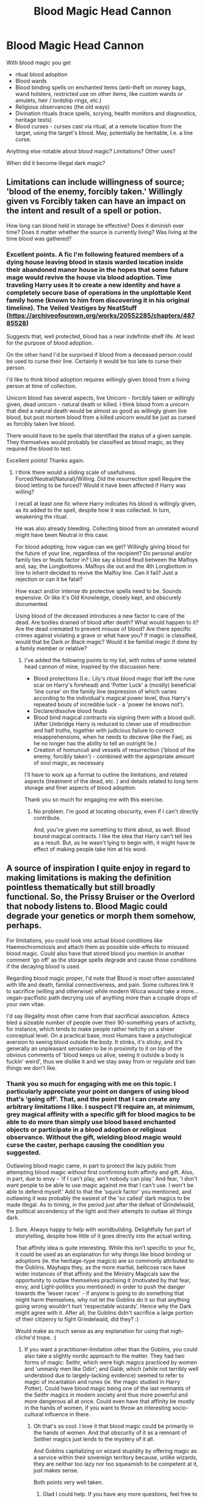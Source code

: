 #+TITLE: Blood Magic Head Cannon

* Blood Magic Head Cannon
:PROPERTIES:
:Author: marfarma
:Score: 5
:DateUnix: 1577472925.0
:DateShort: 2019-Dec-27
:FlairText: Discussion
:END:
With blood magic you get

- ritual blood adoption
- Blood wards
- Blood binding spells on enchanted items (anti-theft on money bags, wand holsters, restricted use on other items, like custom wands or amulets, heir / lordship rings, etc.)
- Religious observances (the old ways)
- Divination rituals (trace spells, scrying, health monitors and diagnostics, heritage tests)
- Blood curses - curses cast via ritual, at a remote location from the target, using the target's blood. May, potentially be heritable, I.e. a line curse.

Anything else notable about blood magic? Limitations? Other uses?

When did it become illegal dark magic?


** Limitations can include willingness of source; 'blood of the enemy, forcibly taken.' Willingly given vs Forcibly taken can have an impact on the intent and result of a spell or potion.

How long can blood held in storage be effective? Does it diminish over time? Does it matter whether the source is currently living? Was living at the time blood was gathered?
:PROPERTIES:
:Author: koi19
:Score: 3
:DateUnix: 1577481442.0
:DateShort: 2019-Dec-28
:END:

*** Excellent points. A fic I'm following featured members of a dying house leaving blood in stasis warded location inside their abandoned manor house in the hopes that some future mage would revive the house via blood adoption. Time traveling Harry uses it to create a new identity and have a completely secure base of operations in the unplottable Kent family home (known to him from discovering it in his original timeline). The Veiled Vestiges by NeatStuff ([[https://archiveofourown.org/works/20552285/chapters/48785528]])

Suggests that, well protected, blood has a near indefinite shelf life. At least for the purpose of blood adoption.

On the other hand I'd be surprised if blood from a deceased person could be used to curse their line. Certainly it would be too late to curse their person.

I'd like to think blood adoption requires willingly given blood from a living person at time of collection.

Unicorn blood has several aspects, live Unicorn - forcibly taken or willingly given, dead unicorn - natural death or killed. I think blood from a unicorn that died a natural death would be almost as good as willingly given live blood, but post mortem blood from a killed unicorn would be just as cursed as forcibly taken live blood.

There would have to be spells that identified the status of a given sample. They themselves would probably be classified as blood magic, as they required the blood to test.

Excellent points! Thanks again.
:PROPERTIES:
:Author: marfarma
:Score: 2
:DateUnix: 1577490848.0
:DateShort: 2019-Dec-28
:END:

**** I think there would a sliding scale of usefulness. Forced/Neutral(Natural)/Willing. Did the resurrection spell Require the blood letting to be forced? Would it have been affected if Harry was willing?

I recall at least one fic where Harry indicates his blood is willingly given, as its added to the spell, despite how it was collected. In turn, weakening the ritual.

He was also already bleeding. Collecting blood from an unrelated wound might have been Neutral in this case.

For blood adopting, how vague can we get? Willingly giving blood for the future of your line, regardless of the recipient? Do personal and/or family ties or feuds factor in? Like say a blood feud between the Malfoys and, say, the Longbottoms. Malfoys die out and the 4th Longbottom in line to inherit decided to revive the Malfoy line. Can it fail? Just a rejection or can it be fatal?

How exact and/or intense do protective spells need to be. Sounds expensive. Or like it's Old Knowledge, closely kept, and obscurely documented.

Using blood of the deceased introduces a new factor to care of the dead. Are bodies drained of blood after death? What would happen to it? Are the dead cremated to prevent misuse of blood? Are there specific crimes against violating a grave or what have you? If magic is classified, would that be Dark or Black magic? Would it be familial magic if done by a family member or relative?
:PROPERTIES:
:Author: koi19
:Score: 2
:DateUnix: 1577506980.0
:DateShort: 2019-Dec-28
:END:

***** I've added the following points to my list, with notes of some related head cannon of mine, inspired by the discussion here.

- Blood protections (I.e.: Lily's ritual blood magic that left the rune scar on Harry's forehead) and 'Potter Luck' a (mostly) beneficial 'line curse' on the family line (expression of which varies according to the individual's magical power level, thus Harry's repeated bouts of incredible luck - a 'power he knows not').\\
- Declare/dissolve blood feuds
- Blood bind magical contracts via signing them with a blood quill. (After Umbridge Harry is reduced to clever use of misdirection and half truths, together with judicious failure to correct misapprehensions, when he needs to deceive (like the Fae), as he no longer has the ability to tell an outright lie.)
- Creation of homunculi and vessels of resurrection ('blood of the enemy, forcibly taken') - combined with the appropriate amount of soul magic, as necessary

I'll have to work up a format to outline the limitations, and related aspects (treatment of the dead, etc. ) and details related to long term storage and finer aspects of blood adoption.

Thank you so much for engaging me with this exercise.
:PROPERTIES:
:Author: marfarma
:Score: 2
:DateUnix: 1577555379.0
:DateShort: 2019-Dec-28
:END:

****** No problem. I'm good at locating obscurity, even if I can't directly contribute.

And, you've given me something to think about, as well. Blood bound magical contracts. I like the idea that Harry can't tell lies as a result. But, as he wasn't lying to begin with, it might have te effect of making people take him at his word.
:PROPERTIES:
:Author: koi19
:Score: 1
:DateUnix: 1577557712.0
:DateShort: 2019-Dec-28
:END:


** A source of inspiration I quite enjoy in regard to making limitations is making the definition pointless thematically but still broadly functional. So, the Prissy Bruiser or the Overlord that nobody listens to. Blood Magic could degrade your genetics or morph them somehow, perhaps.

For limitations, you could look into actual blood conditions like Haemochromotosis and attach them as possible side-effects to misused blood magic. Could also have that stored blood you mention in another comment 'go off' as the storage spells degrade and cause those conditions if the decaying blood is used.

Regarding blood magic proper, I'd note that Blood is most often associated with life and death, familial connectiveness, and pain. Some cultures link it to sacrifice (willing and otherwise) while modern Wicca would take a more... vegan-pacifistic path decrying use of anything more than a couple drops of your own vitae.

I'd say illegality most often came from that sacrificial association. Aztecs bled a sizeable number of people over their 90-something years of activity, for instance, which tends to make people rather twitchy on a sheer conceptual level. On a practical base, most Humans have a psychological aversion to seeing blood outside the body. It stinks, it's sticky, and it's generally an unpleasant sensation to be in proximity to it on top of the obvious comments of 'blood keeps us alive, seeing it outside a body is fuckin' weird', thus we dislike it and we stay away from or regulate and ban things we don't like.
:PROPERTIES:
:Author: Avalon1632
:Score: 3
:DateUnix: 1577492695.0
:DateShort: 2019-Dec-28
:END:

*** Thank you so much for engaging with me on this topic. I particularly appreciate your point on dangers of using blood that's 'going off'. That, and the point that I can create any arbitrary limitations I like. I suspect I'll require an, at minimum, grey magical affinity with a specific gift for blood magics to be able to do more than simply use blood based enchanted objects or participate in a blood adoption or religious observance. Without the gift, wielding blood magic would curse the caster, perhaps causing the condition you suggested.

Outlawing blood magic came, in part to protect the lazy public from attempting blood magic without first confirming both affinity and gift. Also, in part, due to envy - 'if I can't play, ain't nobody can play.' And fear, 'I don't want people to be able to use magic against me that I can't use. I won't be able to defend myself.' Add to that the 'squick factor' you mentioned, and outlawing it was probably the easiest of the 'so called' dark magics to be made illegal. As to timing, in the period just after the defeat of Grindelwald, the political ascendency of the light and their attempts to outlaw all things dark.
:PROPERTIES:
:Author: marfarma
:Score: 1
:DateUnix: 1577557022.0
:DateShort: 2019-Dec-28
:END:

**** Sure. Always happy to help with worldbuilding. Delightfully fun part of storytelling, despite how little of it goes directly into the actual writing.

That affinity idea is quite interesting. While this isn't specific to your fic, it could be used as an explanation for why things like blood binding or adoptions (ie. the heritage-type magics) are so commonly attributed to the Goblins. Mayhaps they, as the more martial, bellicose race have wider instances of that affinity and the Ministry Magicals saw the opportunity to outlaw themselves practising it (motivated by that fear, envy, and Light-politics you mentioned) in order to push the danger towards the 'lesser races' - if anyone is going to do something that might harm themselves, why not let the Goblins do it so that anything going wrong wouldn't hurt 'respectable wizards'. Hence why the Dark might agree with it. After all, the Goblins didn't sacrifice a large portion of their citizenry to fight Grindelwald, did they? :)

Would make as much sense as any explanation for using that nigh-cliche'd trope. :)
:PROPERTIES:
:Author: Avalon1632
:Score: 2
:DateUnix: 1577615245.0
:DateShort: 2019-Dec-29
:END:

***** If you want a practitioner-limitation other than the Goblins, you could also take a slightly nordic approach to the matter. They had two forms of magic: Seithr, which were high magics practiced by women and 'unmanly men like Odin'; and Galdr, which (while not terribly well understood due to largely-lacking evidence) seemed to refer to magic of incantation and runes (ie. the magic studied in Harry Potter). Could have blood magic being one of the last remnants of the Seithr magics in modern society and thus more powerful and more dangerous all at once. Could even have that affinity be mostly in the hands of women, if you want to throw an interesting socio-cultural influence in there.
:PROPERTIES:
:Author: Avalon1632
:Score: 2
:DateUnix: 1577615744.0
:DateShort: 2019-Dec-29
:END:

****** Oh that's so cool. I love it that blood magic could be primarily in the hands of women. And that obscurity of it as a remnant of Seither magics just lends to the mystery of it all.

And Goblins capitalizing on wizard stupidity by offering magic as a service within their sovereign territory because, unlike wizards, they are neither too lazy nor too squeamish to be competent at it, just makes sense.

Both points very well taken.
:PROPERTIES:
:Author: marfarma
:Score: 1
:DateUnix: 1577649701.0
:DateShort: 2019-Dec-29
:END:

******* Glad I could help. If you have any more questions, feel free to ask. I'm a culture nerd, so I'm full of random historical-social knowledge like that. :)

I will say that if you want interesting twists, uses, or limitations to magic, look at older cultures and they've generally done all the work for you. Check your local library/pirate books website for anthropology, sociology, psychology, philosophy, or history texts and you'll find a wealth of ideas for inspiration. Centuries-dead people were cruel, and also are no longer around to sue for copyright infringement. So, have fun. :)
:PROPERTIES:
:Author: Avalon1632
:Score: 1
:DateUnix: 1577654259.0
:DateShort: 2019-Dec-30
:END:
